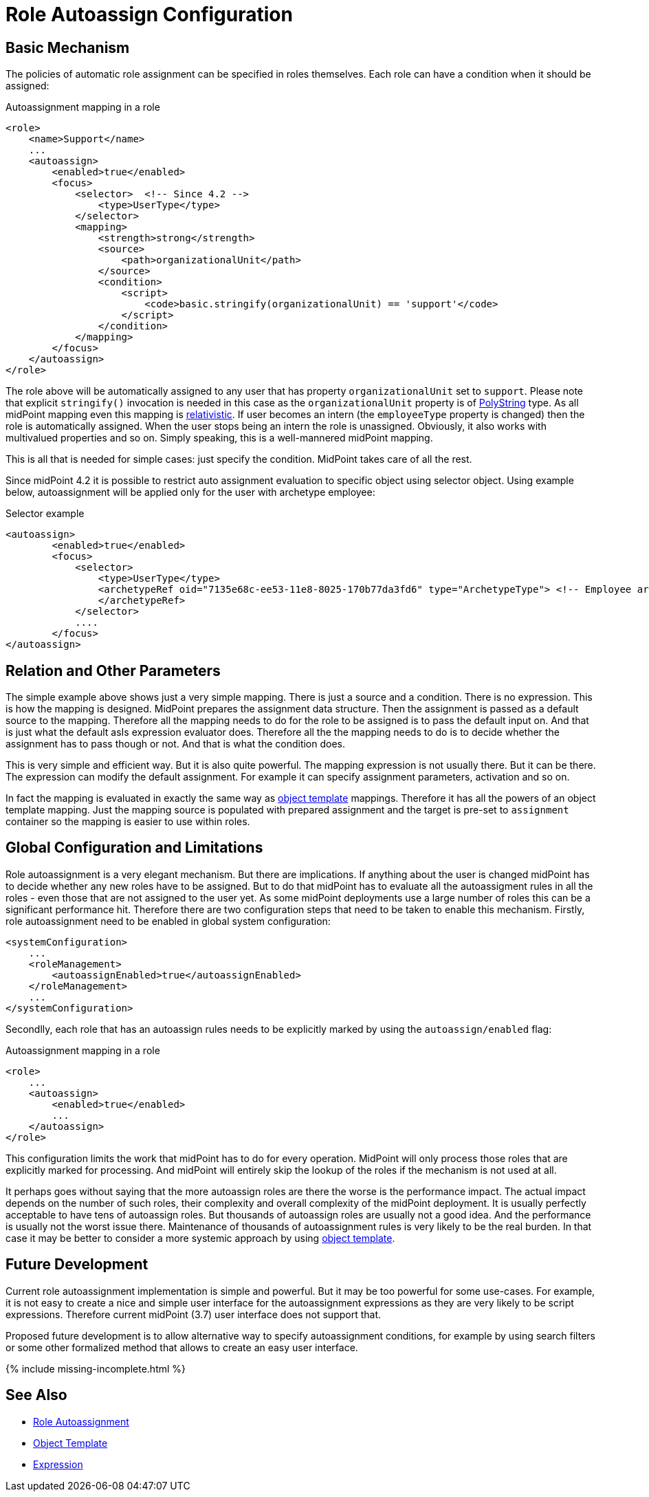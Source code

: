 = Role Autoassign Configuration
:page-nav-title: Configuration
:page-wiki-name: Role Autoassign Configuration
:page-wiki-id: 24675798
:page-wiki-metadata-create-user: semancik
:page-wiki-metadata-create-date: 2017-11-03T09:36:37.509+01:00
:page-wiki-metadata-modify-user: katkav
:page-wiki-metadata-modify-date: 2020-06-10T10:38:09.162+02:00
:page-upkeep-status: yellow

== Basic Mechanism

The policies of automatic role assignment can be specified in roles themselves.
Each role can have a condition when it should be assigned:

.Autoassignment mapping in a role
[source,xml]
----
<role>
    <name>Support</name>
    ...
    <autoassign>
        <enabled>true</enabled>
        <focus>
            <selector>  <!-- Since 4.2 -->
                <type>UserType</type>
            </selector>
            <mapping>
                <strength>strong</strength>
                <source>
                    <path>organizationalUnit</path>
                </source>
                <condition>
                    <script>
                        <code>basic.stringify(organizationalUnit) == 'support'</code>
                    </script>
                </condition>
            </mapping>
        </focus>
    </autoassign>
</role>
----

The role above will be automatically assigned to any user that has property `organizationalUnit` set to `support`.
Please note that explicit `stringify()` invocation is needed in this case as the `organizationalUnit` property is of xref:/midpoint/reference/concepts/polystring/[PolyString] type.
As all midPoint mapping even this mapping is xref:/midpoint/reference/concepts/relativity/[relativistic].
If user becomes an intern (the `employeeType` property is changed) then the role is automatically assigned.
When the user stops being an intern the role is unassigned.
Obviously, it also works with multivalued properties and so on.
Simply speaking, this is a well-mannered midPoint mapping.

This is all that is needed for simple cases: just specify the condition.
MidPoint takes care of all the rest.

Since midPoint 4.2 it is possible to restrict auto assignment evaluation to specific object using selector object.
Using example below, autoassignment will be applied only for the user with archetype employee:

.Selector example
[source,xml]
----
<autoassign>
        <enabled>true</enabled>
        <focus>
            <selector>
                <type>UserType</type>
                <archetypeRef oid="7135e68c-ee53-11e8-8025-170b77da3fd6" type="ArchetypeType"> <!-- Employee archetype -->
                </archetypeRef>
            </selector>
            ....
        </focus>
</autoassign>
----

== Relation and Other Parameters

The simple example above shows just a very simple mapping.
There is just a source and a condition.
There is no expression.
This is how the mapping is designed.
MidPoint prepares the assignment data structure.
Then the assignment is passed as a default source to the mapping.
Therefore all the mapping needs to do for the role to be assigned is to pass the default input on.
And that is just what the default asIs expression evaluator does.
Therefore all the the mapping needs to do is to decide whether the assignment has to pass though or not.
And that is what the condition does.

This is very simple and efficient way.
But it is also quite powerful.
The mapping expression is not usually there.
But it can be there.
The expression can modify the default assignment.
For example it can specify assignment parameters, activation and so on.

In fact the mapping is evaluated in exactly the same way as xref:/midpoint/reference/expressions/object-template/[object template] mappings.
Therefore it has all the powers of an object template mapping.
Just the mapping source is populated with prepared assignment and the target is pre-set to `assignment` container so the mapping is easier to use within roles.

== Global Configuration and Limitations

Role autoassignment is a very elegant mechanism.
But there are implications.
If anything about the user is changed midPoint has to decide whether any new roles have to be assigned.
But to do that midPoint has to evaluate all the autoassigment rules in all the roles - even those that are not assigned to the user yet.
As some midPoint deployments use a large number of roles this can be a significant performance hit.
Therefore there are two configuration steps that need to be taken to enable this mechanism.
Firstly, role autoassignment need to be enabled in global system configuration:

[source,xml]
----
<systemConfiguration>
    ...
    <roleManagement>
        <autoassignEnabled>true</autoassignEnabled>
    </roleManagement>
    ...
</systemConfiguration>
----

Secondlly, each role that has an autoassign rules needs to be explicitly marked by using the `autoassign/enabled` flag:

.Autoassignment mapping in a role
[source,xml]
----
<role>
    ...
    <autoassign>
        <enabled>true</enabled>
        ...
    </autoassign>
</role>
----

This configuration limits the work that midPoint has to do for every operation.
MidPoint will only process those roles that are explicitly marked for processing.
And midPoint will entirely skip the lookup of the roles if the mechanism is not used at all.

It perhaps goes without saying that the more autoassign roles are there the worse is the performance impact.
The actual impact depends on the number of such roles, their complexity and overall complexity of the midPoint deployment.
It is usually perfectly acceptable to have tens of autoassign roles.
But thousands of autoassign roles are usually not a good idea.
And the performance is usually not the worst issue there.
Maintenance of thousands of autoassignment rules is very likely to be the real burden.
In that case it may be better to consider a more systemic approach by using xref:/midpoint/reference/expressions/object-template/[object template].

== Future Development

Current role autoassignment implementation is simple and powerful.
But it may be too powerful for some use-cases.
For example, it is not easy to create a nice and simple user interface for the autoassignment expressions as they are very likely to be script expressions.
Therefore current midPoint (3.7) user interface does not support that.

Proposed future development is to allow alternative way to specify autoassignment conditions, for example by using search filters or some other formalized method that allows to create an easy user interface.

++++
{% include missing-incomplete.html %}
++++

== See Also

* xref:/midpoint/reference/roles-policies/role-autoassignment/[Role Autoassignment]

* xref:/midpoint/reference/expressions/object-template/[Object Template]

* xref:/midpoint/reference/expressions/expressions/[Expression]
